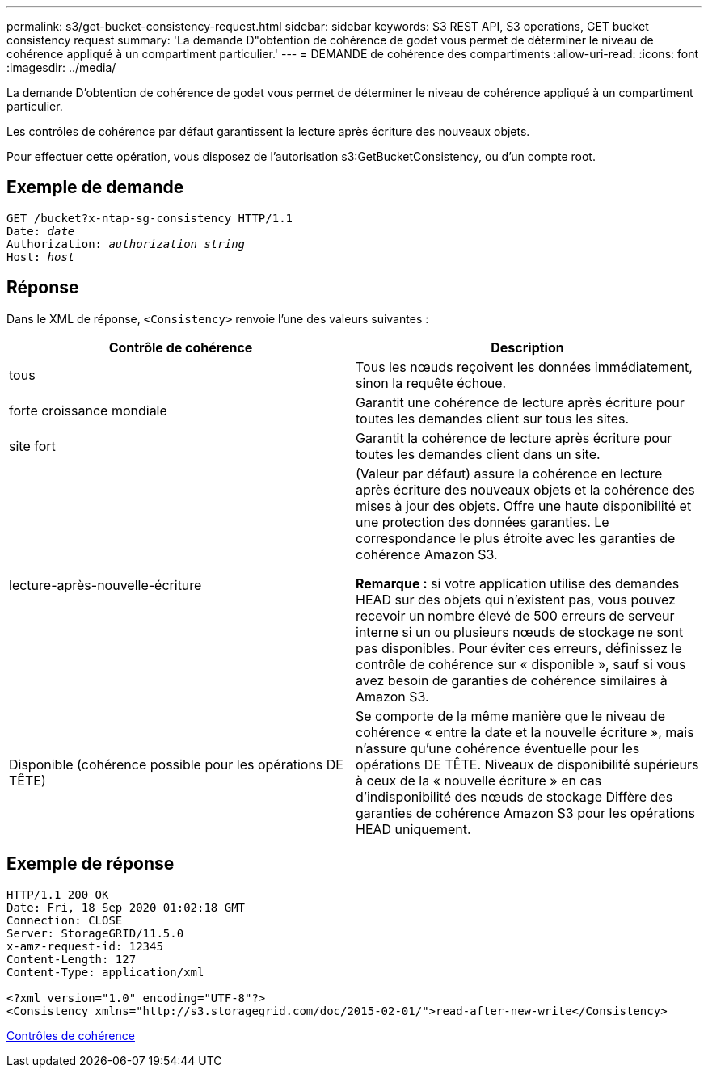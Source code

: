 ---
permalink: s3/get-bucket-consistency-request.html 
sidebar: sidebar 
keywords: S3 REST API, S3 operations, GET bucket consistency request 
summary: 'La demande D"obtention de cohérence de godet vous permet de déterminer le niveau de cohérence appliqué à un compartiment particulier.' 
---
= DEMANDE de cohérence des compartiments
:allow-uri-read: 
:icons: font
:imagesdir: ../media/


[role="lead"]
La demande D'obtention de cohérence de godet vous permet de déterminer le niveau de cohérence appliqué à un compartiment particulier.

Les contrôles de cohérence par défaut garantissent la lecture après écriture des nouveaux objets.

Pour effectuer cette opération, vous disposez de l'autorisation s3:GetBucketConsistency, ou d'un compte root.



== Exemple de demande

[source, subs="specialcharacters,quotes"]
----
GET /bucket?x-ntap-sg-consistency HTTP/1.1
Date: _date_
Authorization: _authorization string_
Host: _host_
----


== Réponse

Dans le XML de réponse, `<Consistency>` renvoie l'une des valeurs suivantes :

|===
| Contrôle de cohérence | Description 


 a| 
tous
 a| 
Tous les nœuds reçoivent les données immédiatement, sinon la requête échoue.



 a| 
forte croissance mondiale
 a| 
Garantit une cohérence de lecture après écriture pour toutes les demandes client sur tous les sites.



 a| 
site fort
 a| 
Garantit la cohérence de lecture après écriture pour toutes les demandes client dans un site.



 a| 
lecture-après-nouvelle-écriture
 a| 
(Valeur par défaut) assure la cohérence en lecture après écriture des nouveaux objets et la cohérence des mises à jour des objets. Offre une haute disponibilité et une protection des données garanties. Le correspondance le plus étroite avec les garanties de cohérence Amazon S3.

*Remarque :* si votre application utilise des demandes HEAD sur des objets qui n'existent pas, vous pouvez recevoir un nombre élevé de 500 erreurs de serveur interne si un ou plusieurs nœuds de stockage ne sont pas disponibles. Pour éviter ces erreurs, définissez le contrôle de cohérence sur « disponible », sauf si vous avez besoin de garanties de cohérence similaires à Amazon S3.



 a| 
Disponible (cohérence possible pour les opérations DE TÊTE)
 a| 
Se comporte de la même manière que le niveau de cohérence « entre la date et la nouvelle écriture », mais n'assure qu'une cohérence éventuelle pour les opérations DE TÊTE. Niveaux de disponibilité supérieurs à ceux de la « nouvelle écriture » en cas d'indisponibilité des nœuds de stockage Diffère des garanties de cohérence Amazon S3 pour les opérations HEAD uniquement.

|===


== Exemple de réponse

[listing]
----
HTTP/1.1 200 OK
Date: Fri, 18 Sep 2020 01:02:18 GMT
Connection: CLOSE
Server: StorageGRID/11.5.0
x-amz-request-id: 12345
Content-Length: 127
Content-Type: application/xml

<?xml version="1.0" encoding="UTF-8"?>
<Consistency xmlns="http://s3.storagegrid.com/doc/2015-02-01/">read-after-new-write</Consistency>
----
xref:consistency-controls.adoc[Contrôles de cohérence]
